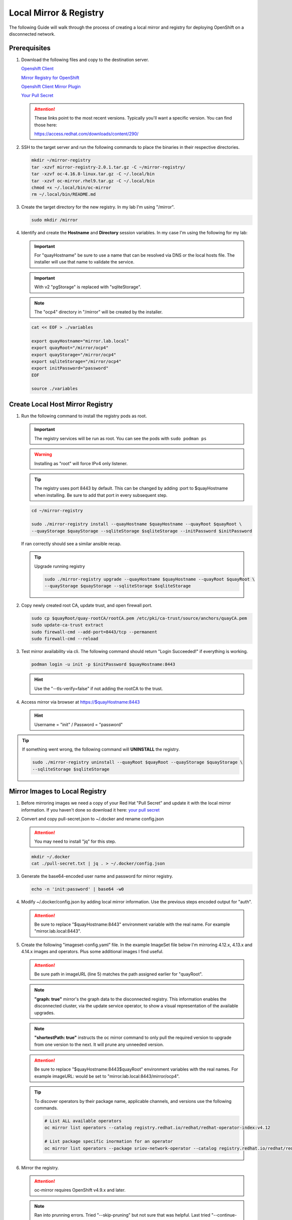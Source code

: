 Local Mirror & Registry
=======================

The following Guide will walk through the process of creating a local mirror
and registry for deploying OpenShift on a disconnected network.

Prerequisites
-------------

#. Download the following files and copy to the destination server.

   `Openshift Client <https://mirror.openshift.com/pub/openshift-v4/x86_64/clients/ocp/stable/openshift-client-linux.tar.gz>`_

   `Mirror Registry for OpenShift <https://mirror.openshift.com/pub/cgw/mirror-registry/latest/mirror-registry-amd64.tar.gz>`_

   `Openshift Client Mirror Plugin <https://mirror.openshift.com/pub/openshift-v4/x86_64/clients/ocp/stable/oc-mirror.tar.gz>`_

   `Your Pull Secret <https://console.redhat.com/openshift/install/pull-secret>`_

   .. attention:: These links point to the most recent versions. Typically
      you'll want a specific version. You can find those here:

      `<https://access.redhat.com/downloads/content/290/>`_

#. SSH to the target server and run the following commands to place the
   binaries in their respective directories.

   .. code-block:: bash

      mkdir ~/mirror-registry
      tar -xzvf mirror-registry-2.0.1.tar.gz -C ~/mirror-registry/
      tar -xzvf oc-4.16.8-linux.tar.gz -C ~/.local/bin
      tar -xzvf oc-mirror.rhel9.tar.gz -C ~/.local/bin
      chmod +x ~/.local/bin/oc-mirror
      rm ~/.local/bin/README.md

#. Create the target directory for the new registry. In my lab I'm using
   "/mirror".

   .. code-block:: bash

      sudo mkdir /mirror

#. Identify and create the **Hostname** and **Directory** session variables. In
   my case I'm using the following for my lab:

   .. important:: For "quayHostname" be sure to use a name that can be resolved
      via DNS or the local hosts file. The installer will use that name to
      validate the service.

   .. important:: With v2 "pgStorage" is replaced with "sqliteStorage".

   .. note:: The "ocp4" directory in "/mirror" will be created by the installer.

   .. code-block:: bash

      cat << EOF > ./variables

      export quayHostname="mirror.lab.local"
      export quayRoot="/mirror/ocp4"
      export quayStorage="/mirror/ocp4"
      export sqliteStorage="/mirror/ocp4"
      export initPassword="password"
      EOF

      source ./variables

Create Local Host Mirror Registry
---------------------------------

#. Run the following command to install the registry pods as root.

   .. important:: The registry services will be run as root. You can see the
      pods with ``sudo podman ps``

   .. warning:: Installing as "root" will force IPv4 only listener.

   .. tip:: The registry uses port 8443 by default. This can be changed by
      adding :port to $quayHostname when installing. Be sure to add that port
      in every subsequent step.

   .. code-block:: bash

      cd ~/mirror-registry

      sudo ./mirror-registry install --quayHostname $quayHostname --quayRoot $quayRoot \
      --quayStorage $quayStorage --sqliteStorage $sqliteStorage --initPassword $initPassword

   If ran correctly should see a similar ansible recap.

   .. image:: ./images/mirror-reg-install.png

   .. tip:: Upgrade running registry

      .. code-block:: bash

         sudo ./mirror-registry upgrade --quayHostname $quayHostname --quayRoot $quayRoot \
         --quayStorage $quayStorage --sqliteStorage $sqliteStorage

#. Copy newly created root CA, update trust, and open firewall port.

   .. code-block:: bash

      sudo cp $quayRoot/quay-rootCA/rootCA.pem /etc/pki/ca-trust/source/anchors/quayCA.pem
      sudo update-ca-trust extract
      sudo firewall-cmd --add-port=8443/tcp --permanent
      sudo firewall-cmd --reload

#. Test mirror availability via cli. The following command should return
   "Login Succeeded!" if everything is working.

   .. code-block:: bash

       podman login -u init -p $initPassword $quayHostname:8443

   .. hint:: Use the "\-\-tls-verify=false" if not adding the rootCA to the trust.

#. Access mirror via browser at `<https://$quayHostname:8443>`_

   .. hint:: Username = "init" / Password = "password"

.. tip:: If something went wrong, the following command will **UNINSTALL** the
   registry.

   .. code-block:: bash

      sudo ./mirror-registry uninstall --quayRoot $quayRoot --quayStorage $quayStorage \
      --sqliteStorage $sqliteStorage

Mirror Images to Local Registry
-------------------------------

#. Before mirroring images we need a copy of your Red Hat "Pull Secret" and update
   it with the local mirror information. If you haven't done so download it here:
   `your pull secret <https://console.redhat.com/openshift/install/pull-secret>`_

#. Convert and copy pull-secret.json to ~/.docker and rename config.json

   .. attention:: You may need to install "jq" for this step.

   .. code-block:: bash

      mkdir ~/.docker
      cat ./pull-secret.txt | jq . > ~/.docker/config.json

#. Generate the base64-encoded user name and password for mirror registry.

   .. code-block:: bash

      echo -n 'init:password' | base64 -w0

#. Modify ~/.docker/config.json by adding local mirror information. Use the
   previous steps encoded output for "auth".

   .. attention:: Be sure to replace "$quayHostname:8443" environment variable
      with the real name. For example "mirror.lab.local:8443".

   .. code-block:: json
      :emphasize-lines: 3-5

      {
        "auths": {
          "$quayHostname:8443": {
            "auth": "aW5pdDpwYXNzd29yZA=="
          },
          "cloud.openshift.com": {
            "auth": "b3BlbnNo...",
            "email": "you@example.com"
          },
          "quay.io": {
            "auth": "b3BlbnNo...",
            "email": "you@example.com"
          },
          "registry.connect.redhat.com": {
            "auth": "fHVoYy1w...",
            "email": "you@example.com"
          },
          "registry.redhat.io": {
            "auth": "fHVoYy1w...",
            "email": "you@example.com"
          },
          "registry6.redhat.io": {
            "auth": "fHVoYy1w...",
            "email": "you@example.com"
          }
        }
      }

#. Create the following "imageset-config.yaml" file. In the example ImageSet
   file below I'm mirroring 4.12.x, 4.13.x and 4.14.x images and operators.
   Plus some additional images I find useful.

   .. attention:: Be sure path in imageURL (line 5) matches the path assigned
      earlier for "quayRoot".

   .. note:: **"graph: true"** mirror's the graph data to the disconnected
      registry. This information enables the disconnected cluster, via the
      update service operator, to show a visual representation of the available
      upgrades.

   .. note:: **"shortestPath: true"** instructs the oc mirror command to only pull
      the required version to upgrade from one version to the next. It will
      prune any unneeded version.

   .. attention:: Be sure to replace "$quayHostname:8443$quayRoot" environment
      variables with the real names. For example imageURL: would be set to
      "mirror.lab.local:8443/mirror/ocp4".

   .. code-block:: yaml
      :emphasize-lines: 5,10,13,14,17,18,21,22,24,39,54

      kind: ImageSetConfiguration
      apiVersion: mirror.openshift.io/v1alpha2
      storageConfig:
        registry:
          imageURL: $quayHostname:8443$quayRoot
          skipTLS: false
      mirror:
        platform:
          channels:
            - name: stable-4.12
              type: ocp
              minVersion: 4.12.34
              shortestPath: true
            - name: stable-4.13
              type: ocp
              minVersion: 4.13.14
              shortestPath: true
            - name: stable-4.14
              type: ocp
              minVersion: 4.14.4
              shortestPath: true
          graph: true
        operators:
          - catalog: registry.redhat.io/redhat/redhat-operator-index:v4.12
            packages:
              - name: advanced-cluster-management
              - name: cincinnati-operator
              - name: kubernetes-nmstate-operator
              - name: kubevirt-hyperconverged
              - name: local-storage-operator
              - name: lvms-operator
              - name: metallb-operator
              - name: multicluster-engine
              - name: odf-operator
              - name: openshift-gitops-operator
              - name: quay-operator
              - name: skupper-operator
              - name: sriov-network-operator
          - catalog: registry.redhat.io/redhat/redhat-operator-index:v4.13
            packages:
              - name: advanced-cluster-management
              - name: cincinnati-operator
              - name: kubernetes-nmstate-operator
              - name: kubevirt-hyperconverged
              - name: local-storage-operator
              - name: lvms-operator
              - name: metallb-operator
              - name: multicluster-engine
              - name: odf-operator
              - name: openshift-gitops-operator
              - name: quay-operator
              - name: skupper-operator
              - name: sriov-network-operator
          - catalog: registry.redhat.io/redhat/redhat-operator-index:v4.14
            packages:
              - name: advanced-cluster-management
              - name: cincinnati-operator
              - name: kubernetes-nmstate-operator
              - name: kubevirt-hyperconverged
              - name: local-storage-operator
              - name: lvms-operator
              - name: metallb-operator
              - name: multicluster-engine
              - name: odf-operator
              - name: openshift-gitops-operator
              - name: quay-operator
              - name: skupper-operator
              - name: sriov-network-operator
        additionalImages:
          - name: registry.redhat.io/ubi8/ubi:latest
          - name: registry.redhat.io/ubi9/ubi:latest
          - name: registry.redhat.io/ubi9/httpd-24:latest
          - name: registry.redhat.io/ubi9/nginx-122:latest
          - name: registry.redhat.io/rhel8/support-tools:latest
          - name: registry.redhat.io/rhel9/support-tools:latest
          - name: registry.redhat.io/openshift4/dpdk-base-rhel8:latest
          - name: registry.redhat.io/openshift4/performance-addon-operator-must-gather-rhel8:v4.12
          - name: registry.redhat.io/openshift4/performance-addon-operator-must-gather-rhel8:v4.13
          - name: registry.redhat.io/openshift4/ose-cluster-node-tuning-operator:v4.12
          - name: registry.redhat.io/openshift4/ose-cluster-node-tuning-operator:v4.13
          - name: registry.redhat.io/openshift4/ose-cluster-node-tuning-operator:v4.14
          - name: registry.redhat.io/openshift4/ose-cluster-node-tuning-rhel9-operator:v4.15
          - name: registry.redhat.io/openshift4/ose-cluster-node-tuning-rhel9-operator:v4.16
          - name: quay.io/openshift/origin-sriov-network-device-plugin:4.12
          - name: quay.io/openshift/origin-sriov-network-device-plugin:4.13
          - name: quay.io/openshift/origin-sriov-network-device-plugin:4.14
          - name: quay.io/openshift-scale/etcd-perf:latest
          - name: docker.io/centos/tools:latest
          - name: docker.io/f5devcentral/f5-hello-world:latest
          - name: docker.io/library/httpd:latest
          - name: docker.io/library/nginx:latest
        helm: {}

   .. tip:: To discover operators by their package name, applicable channels,
      and versions use the following commands.

      .. code-block:: bash

         # List ALL available operators
         oc mirror list operators --catalog registry.redhat.io/redhat/redhat-operator-index:v4.12

         # List package specific inormation for an operator
         oc mirror list operators --package sriov-network-operator --catalog registry.redhat.io/redhat/redhat-operator-index:v4.12

#. Mirror the registry.

   .. attention:: oc-mirror requires OpenShift v4.9.x and later.

   .. note:: Ran into prunning errors. Tried "--skip-pruning" but not sure that
      was helpful. Last tried "\-\-continue-on-error" and "\-\-ignore-history".
      Noting here for reference.

   .. code-block:: bash

      oc mirror --config=./imageset-config.yaml docker://$quayHostname:8443

   .. note:: Be patient this process will take some time to download all the
      requested images.

#. Make note of the following information upon completion. A new directory
   "./oc-mirror-workspace/results-xxxxxxxxxx" with results and yaml files on
   how to apply mirror to cluster are created.

   .. image:: ./images/mirror-results.png

#. Connect and login to your mirror: `<https://$quayHostname:8443>`_
   You should see something similar to the following:

   .. image:: ./images/mirror-images.png

Update Running Cluster
----------------------

A running cluster needs to be updated to use the new registry/mirror.
To create a new cluster using the local mirror & registry see:
`Agent-Based Install Notes <./agent-based-installer-notes.html>`_

.. attention:: The first 3 steps are only needed when moving a cluster from
   connected to disconnected. If you built the cluster "disconnected" with this
   registry skip to step 4.

#. Extract OCP pull-secret. A new local file ``.dockerconfigjson`` is created.

   .. code-block:: bash

      oc extract secret/pull-secret -n openshift-config --confirm --to=.
      cat ./.dockerconfigjson | jq . > ./.dockerconfig.json

#. Update ``.dockerconfig.json`` with local registry credentials.

   .. code-block:: json

      {
        "auths": {
          "mirror.lab.local:8443": {
            "auth": "aW5pdDpwYXNzd29yZA=="
          }
        }
      }

#. Import the new pull-secret.

   .. code-block:: bash

      oc set data secret/pull-secret -n openshift-config --from-file=.dockerconfigjson=.dockerconfig.json

   .. attention:: This will cause MCP to update all nodes

#. Create configmap of quay-rootCA.

   .. code-block:: bash

      oc create configmap registry-config --from-file=$quayHostname..8443=$quayRoot/quay-rootCA/rootCA.pem -n openshift-config

   .. attention:: This will cause MCP to update all nodes

#. Add quay-rootCA to cluster.

   .. code-block:: bash

      oc patch --type merge images.config.openshift.io/cluster --patch '{"spec":{"additionalTrustedCA":{"name":"registry-config"}}}'

   .. attention:: This will cause MCP to update all nodes

#. Apply the YAML files from the results directory to the cluster.

   .. note:: Everytime you successfully run "oc mirror" a "results" dir is
      created.

   .. important:: These results are not cumulative. They do NOT include the
      previously succsessful result. Its VERY important to manaully combine
      this information by diffing the old and new file. Without doing this the
      running cluster will be missing references which are required to install
      and maintain operators and images.

   .. code-block:: bash

      oc apply -f ./oc-mirror-workspace/results-xxxxxxxxxx/

#. For disconnected upgrades via the "Openshift Update Service" (next section)
   the "release-signatures" will need to be applied to the cluster.

   .. important:: Disconnected upgrades will NOT work without this step.

   .. code-block:: bash

      oc apply -f ./oc-mirror-workspace/results-xxxxxxxxx/release-signatures/

#. The ability to install operators from the local mirror requires the default
   operator hub to be disabled.

   .. code-block:: bash

      oc patch OperatorHub cluster --type json -p '[{"op": "add", "path": "/spec/disableAllDefaultSources", "value": true}]'

   .. attention:: Any change to the operator list requires the "CatalogSource"
      to be updated. To do so run "oc remove" and "oc create" of the
      "CatalogSource".

Upgrade a Disconnected Cluster
------------------------------

The easiest way to update a disconnected cluster is via the cli.

#. From your disconnected registry/mirror, find the release image to upgrade
   to.

   A. Browse to registry, https://mirror.lab.local:8443
   #. Filter Repositories for "release-image" and click Name.
   #. On the left hand side select the "Tags" icon.
   #. Search for the image tag to upgrade to and click the "Fetch Tag" icon.

      .. image:: images/fetch-release-tags.png

   #. In the "Image Format" drop down list select "Podman Pull (by digest)"
      and click the "Copy Command"

      .. image:: images/pull-by-digest.png

#. From the CLI start the upgrade. Use the "\-\-to-image=" switch and the image
   identified in the previous steps.

   .. note:: Be sure to only use the url and release. You can remove "podman
      pull" from the copied content.

   .. code-block:: bash

      oc adm upgrade --to-image=mirror.lab.local:8443/openshift/release-images@sha256:a0ef946ef8ae75aef726af1d9bbaad278559ad8cab2c1ed1088928a0087990b6

Configure Openshift Update Service
----------------------------------

This process is one way to upgrade a disconnected cluster using your local
disconnected registry and the "cincinnati" operator.

#. The Update Service Operator needs the config map to include the key name
   "updateservice-registry" in the registry CA cert. Edit the ConfigMap
   "registry-config" and add the new section using the same local mirror cert.

   .. attention:: This ConfigMap was created in the previous section, steps 4-5.

      .. code-block:: bash

         oc create configmap registry-config --from-file=$quayHostname..8443=$quayRoot/quay-rootCA/rootCA.pem -n openshift-config

         oc patch --type merge images.config.openshift.io/cluster --patch '{"spec":{"additionalTrustedCA":{"name":"registry-config"}}}'

   .. code-block:: bash

      oc edit cm registry-config -n openshift-config

   Add the following highlighted section.

   .. code-block:: yaml
      :emphasize-lines: 7-10

      apiVersion: v1
      data:
        mirror.lab.local..8443: |
          -----BEGIN CERTIFICATE-----
          <Use rootCA.pem from your mirror registry here>
          -----END CERTIFICATE-----
        updateservice-registry: |
          -----BEGIN CERTIFICATE-----
          <Use rootCA.pem from your mirror registry here>
          -----END CERTIFICATE-----
      kind: ConfigMap
      metadata:
        name: registry-config
        namespace: openshift-config

#. Add router-ca to "Proxy" object as a trustedCA.

   .. code-block:: bash

      oc get -n openshift-ingress-operator secret router-ca -o jsonpath="{.data.tls\.crt}" | base64 -d > ca-bundle.crt
      oc create cm router-bundle --from-file=ca-bundle.crt -n openshift-config
      oc edit proxy cluster

   Update the highlighted line.

   .. code-block:: yaml
      :emphasize-lines: 11

      apiVersion: config.openshift.io/v1
      kind: Proxy
      metadata:
        creationTimestamp: "2021-12-21T05:36:05Z"
        generation: 1
        name: cluster
        resourceVersion: "665"
        uid: d2d476ba-c98c-46dd-8130-b85d40d009fb
      spec:
        trustedCA:
          name: "router-bundle"
      status: {}

   .. important:: This change will cause the nodes to cycle through a reboot.
      Before moving to next step wait for the change to apply to all nodes.
      Monitor via "oc get nodes" and/or "oc get mcp"

#. Install the Openshift Update Service Operator from the Web Console. Go to
   :menuselection:`Operators --> OperatorHub` and search for "update".

   .. image:: images/operatorhubupdatesvc.png

#. Select "Openshift Update Service" operator and click install.

#. By default, the “openshift-update-service” namespace will be used. Accept
   the defaults and click “Install”.

#. After install completes click “View Operator”.

#. Select the “Update Service” tab.

#. Click "Create UpdateService".

#. Select "YAML view"

#. Replace the sample yaml with the results from your mirror. The
   "updateService.yaml" can be found at
   "./oc-mirror-workspace/results-xxxxxxxxxx” and should look like the
   following example:

   .. attention:: Every time the registry is updated, this graph-image sha256
      hash will change. This object will have to be updated.

   .. code-block:: yaml

      apiVersion: updateservice.operator.openshift.io/v1
      kind: UpdateService
      metadata:
        name: update-service-oc-mirror
      spec:
        graphDataImage: mirror.lab.local:8443/openshift/graph-image@sha256:2af43ff6160363bec6ab2567738b1a9ed9f3a8129f8b9fd1f09e6f6b675f2e69
        releases: mirror.lab.local:8443/openshift/release-images
        replicas: 2

#. Patch the Cluster Version Operator

   .. code-block:: bash

      NAMESPACE=openshift-update-service
      NAME=update-service-oc-mirror
      POLICY_ENGINE_GRAPH_URI="$(oc -n "${NAMESPACE}" get -o jsonpath='{.status.policyEngineURI}/api/upgrades_info/v1/graph{"\n"}' updateservice "${NAME}")"
      PATCH="{\"spec\":{\"upstream\":\"${POLICY_ENGINE_GRAPH_URI}\"}}"

      oc patch --type merge clusterversion version --patch $PATCH

#. Check :menuselection:`Administration --> Cluster Settings"`. Details should
   display Current version and Update status

   .. image:: images/updatesvcclustersettings.png

